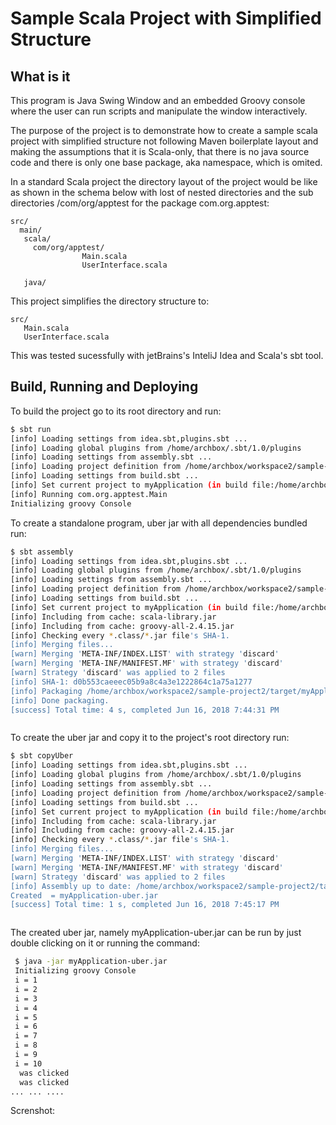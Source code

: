 * Sample Scala Project with Simplified Structure 
** What is it

This program is Java Swing Window and an embedded Groovy console where
the user can run scripts and manipulate the window interactively. 

The purpose of the project is to demonstrate how to create a sample
scala project with simplified structure not following Maven
boilerplate layout and making the assumptions that it is Scala-only,
that there is no java source code and there is only one base package,
aka namespace, which is omited.

In a standard Scala project the directory layout of the project would
be like as shown in the schema below with lost of nested directories
and the sub directories /com/org/apptest for the package com.org.apptest: 

#+BEGIN_SRC text 
src/
  main/
   scala/
     com/org/apptest/
                Main.scala 
                UserInterface.scala 

   java/        
#+END_SRC

This project simplifies the directory structure to: 

#+BEGIN_SRC text 
src/
   Main.scala 
   UserInterface.scala 
#+END_SRC

This was tested sucessfully with jetBrains's InteliJ Idea and Scala's
sbt tool. 

** Build, Running and Deploying 

To build the project go to its root directory and run: 

#+BEGIN_SRC sh 
$ sbt run
[info] Loading settings from idea.sbt,plugins.sbt ...
[info] Loading global plugins from /home/archbox/.sbt/1.0/plugins
[info] Loading settings from assembly.sbt ...
[info] Loading project definition from /home/archbox/workspace2/sample-project2/project
[info] Loading settings from build.sbt ...
[info] Set current project to myApplication (in build file:/home/archbox/workspace2/sample-project2/)
[info] Running com.org.apptest.Main 
Initializing groovy Console

#+END_SRC

To create a standalone program, uber jar with all dependencies bundled
run: 

#+BEGIN_SRC sh
$ sbt assembly
[info] Loading settings from idea.sbt,plugins.sbt ...
[info] Loading global plugins from /home/archbox/.sbt/1.0/plugins
[info] Loading settings from assembly.sbt ...
[info] Loading project definition from /home/archbox/workspace2/sample-project2/project
[info] Loading settings from build.sbt ...
[info] Set current project to myApplication (in build file:/home/archbox/workspace2/sample-project2/)
[info] Including from cache: scala-library.jar
[info] Including from cache: groovy-all-2.4.15.jar
[info] Checking every *.class/*.jar file's SHA-1.
[info] Merging files...
[warn] Merging 'META-INF/INDEX.LIST' with strategy 'discard'
[warn] Merging 'META-INF/MANIFEST.MF' with strategy 'discard'
[warn] Strategy 'discard' was applied to 2 files
[info] SHA-1: d0b553caeeec05b9a8c4a3e1222864c1a75a1277
[info] Packaging /home/archbox/workspace2/sample-project2/target/myApplication-assembly-1.0.jar ...
[info] Done packaging.
[success] Total time: 4 s, completed Jun 16, 2018 7:44:31 PM


#+END_SRC

To create the uber jar and copy it to the project's root directory
run: 

#+BEGIN_SRC sh 
$ sbt copyUber
[info] Loading settings from idea.sbt,plugins.sbt ...
[info] Loading global plugins from /home/archbox/.sbt/1.0/plugins
[info] Loading settings from assembly.sbt ...
[info] Loading project definition from /home/archbox/workspace2/sample-project2/project
[info] Loading settings from build.sbt ...
[info] Set current project to myApplication (in build file:/home/archbox/workspace2/sample-project2/)
[info] Including from cache: scala-library.jar
[info] Including from cache: groovy-all-2.4.15.jar
[info] Checking every *.class/*.jar file's SHA-1.
[info] Merging files...
[warn] Merging 'META-INF/INDEX.LIST' with strategy 'discard'
[warn] Merging 'META-INF/MANIFEST.MF' with strategy 'discard'
[warn] Strategy 'discard' was applied to 2 files
[info] Assembly up to date: /home/archbox/workspace2/sample-project2/target/myApplication-assembly-1.0.jar
Created  = myApplication-uber.jar
[success] Total time: 1 s, completed Jun 16, 2018 7:45:17 PM


#+END_SRC


The created uber jar, namely myApplication-uber.jar can be run by just
double clicking on it or running the command: 

#+BEGIN_SRC sh 
  $ java -jar myApplication-uber.jar 
  Initializing groovy Console
  i = 1
  i = 2
  i = 3
  i = 4
  i = 5
  i = 6
  i = 7
  i = 8
  i = 9
  i = 10
   was clicked
   was clicked
 ... ... .... 

#+END_SRC

Screnshot: 

[[file:images/screenshot1.png][file:images/screenshot1.png]]
